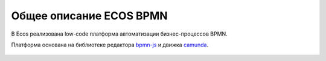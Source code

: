 Общее описание ECOS BPMN
========================

.. _ecos_bpmn:

В Ecos реализована low-code платформа автоматизации бизнес-процессов BPMN.

Платформа основана на библиотеке редактора `bpmn-js <https://bpmn.io/>`_ и движка `camunda <https://camunda.com/>`_.

 .. image:: _static/01.png
       :width: 600
       :align: center
